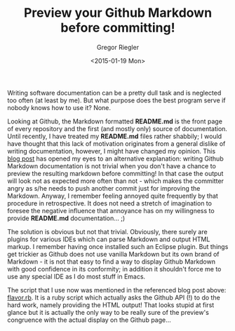 #+SIDEBAR:
#+PUBLISH: true
#+TAGS: github markdown
#+CATEGORIES: emacs
#+TITLE: Preview your Github Markdown before committing!
#+AUTHOR: Gregor Riegler
#+EMAIL: gregor.riegler@gmail.com
#+DATE: <2015-01-19 Mon>

Writing software documentation can be a pretty dull task and is
neglected too often (at least by me). But what purpose does the best program
serve if nobody knows how to use it? None.

Looking at Github, the Markdown formatted *README.md* is the front
 page of every repository and the first (and mostly only) source of
 documentation. 
Until recently, I have treated my *README.md* files rather shabbily; I
 would have thought that this lack of motivation originates from a
 general dislike of writing documentation, however, I might have
 changed my opinion. This [[http://increasinglyfunctional.com/2014/12/18/github-flavored-markdown-previews-emacs/][blog post]] has opened my eyes to an
 alternative explanation: writing Github Markdown documentation is not
 trivial when you don't have a chance to preview the resulting
 markdown before committing! In that case the output will look
 not as expected more often than not - which makes the committer angry
 as s/he needs to push another commit just for improving the Markdown.
 Anyway, I remember feeling annoyed quite frequently by that procedure in
 retrospective. It does not need a stretch of imagination to foresee
 the negative influence that annoyance has on my willingness to
 provide *README.md* documentation... ;)

The solution is obvious but not that trivial. Obviously, there surely
are plugins for various IDEs which can parse Markdown and output HTML
markup. I remember having once installed such an Eclipse plugin. But things get trickier as Github does not use vanilla
Markdown but its own brand of Markdown - it is not that easy to find a
way to display Github Markdown with good confidence in its conformity;
in addition it shouldn't force me to use any special IDE as I do most
stuff in Emacs.

The script that I use now was mentioned in the referenced blog post
above: [[https://gist.github.com/joshuamiller/6d58f8bd239df56cabe8][flavor.rb]]. It is a ruby script which actually asks the Github API (!) to do the hard
work, namely providing the HTML output! That looks stupid at first
glance but it is actually the only way to be really sure of the
preview's congruence with the actual display on the Github page...
